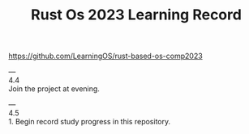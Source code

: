 #+TITLE: Rust Os 2023 Learning Record

[[https://github.com/LearningOS/rust-based-os-comp2023]]

--- \\
4.4 \\
Join the project at evening.

--- \\
4.5 \\
1. Begin record study progress in this repository.
